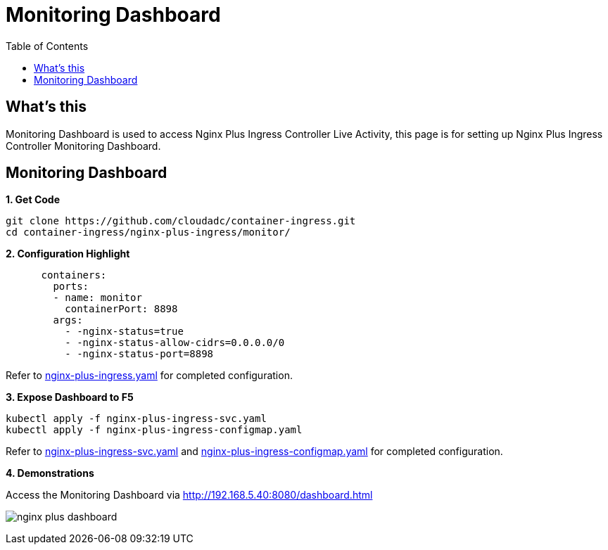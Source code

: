 = Monitoring Dashboard
:toc: manual

== What's this

Monitoring Dashboard is used to access Nginx Plus Ingress Controller Live Activity, this page is for setting up Nginx Plus Ingress Controller Monitoring Dashboard. 

== Monitoring Dashboard

[source, bash]
.*1. Get Code*
----
git clone https://github.com/cloudadc/container-ingress.git
cd container-ingress/nginx-plus-ingress/monitor/
----

[source, yaml]
.*2. Configuration Highlight*
----
      containers:
        ports:
        - name: monitor
          containerPort: 8898
        args:
          - -nginx-status=true
          - -nginx-status-allow-cidrs=0.0.0.0/0
          - -nginx-status-port=8898
----

Refer to link:nginx-plus-ingress.yaml[nginx-plus-ingress.yaml] for completed configuration.

[source, yaml]
.*3. Expose Dashboard to F5*
----
kubectl apply -f nginx-plus-ingress-svc.yaml 
kubectl apply -f nginx-plus-ingress-configmap.yaml 
----

Refer to link:nginx-plus-ingress-svc.yaml[nginx-plus-ingress-svc.yaml] and link:nginx-plus-ingress-configmap.yaml[nginx-plus-ingress-configmap.yaml] for completed configuration.

*4. Demonstrations*

Access the Monitoring Dashboard via http://192.168.5.40:8080/dashboard.html

image:nginx-plus-dashboard.png[]




